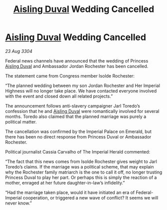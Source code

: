 :PROPERTIES:
:ID:       cd10974e-3d35-4426-a594-9453714cfb3e
:END:
#+title: [[id:b402bbe3-5119-4d94-87ee-0ba279658383][Aisling Duval]] Wedding Cancelled
#+filetags: :3304:galnet:

* [[id:b402bbe3-5119-4d94-87ee-0ba279658383][Aisling Duval]] Wedding Cancelled

/23 Aug 3304/

Federal news channels have announced that the wedding of Princess [[id:b402bbe3-5119-4d94-87ee-0ba279658383][Aisling Duval]] and Ambassador Jordan Rochester has been cancelled. 

The statement came from Congress member Isolde Rochester:  

“The planned wedding between my son Jordan Rochester and Her Imperial Highness will no longer take place. We have contacted everyone involved with the event and closed down all related projects.” 

The announcement follows anti-slavery campaigner Jarl Toredo’s confession that he and [[id:b402bbe3-5119-4d94-87ee-0ba279658383][Aisling Duval]] were romantically involved for several months. Toredo also claimed that the planned marriage was purely a political matter. 

The cancellation was confirmed by the Imperial Palace on Emerald, but there has been no direct response from Princess Duval or Ambassador Rochester.  

Political journalist Cassia Carvalho of The Imperial Herald commented: 

“The fact that this news comes from Isolde Rochester gives weight to Jarl Toredo’s claims. If the marriage was a political scheme, that may explain why the Rochester family matriarch is the one to call it off, no longer trusting Princess Duval to play her part. Or perhaps this is simply the reaction of a mother, enraged at her future daughter-in-law’s infidelity.” 

“Had the marriage taken place, would it have initiated an era of Federal-Imperial cooperation, or triggered a new wave of conflict? It seems we will never know.”
